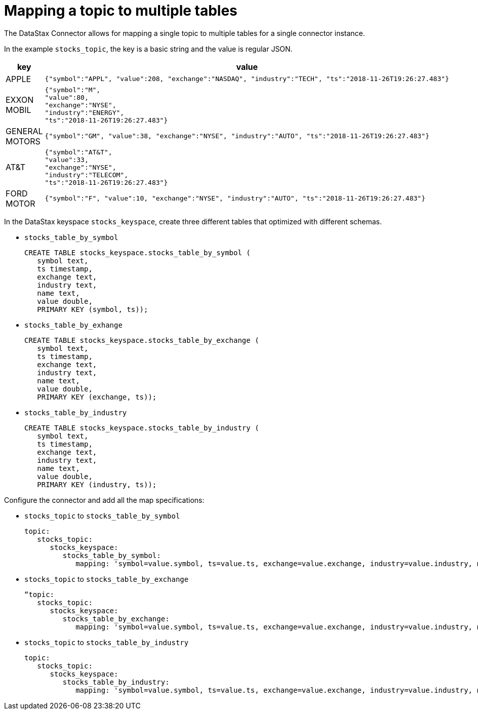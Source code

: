 [#pulsarMapMultipleTables]
= Mapping a topic to multiple tables
:imagesdir: _images

The DataStax Connector allows for mapping a single topic to multiple tables for a single connector instance.

In the example `stocks_topic`, the key is a basic string and the value is regular JSON.

[cols="a,a"]
|===
|key|value

|
APPLE
|
[source,no-highlight]
----
{"symbol":"APPL", "value":208, "exchange":"NASDAQ", "industry":"TECH", "ts":"2018-11-26T19:26:27.483"}
----
|
EXXON MOBIL
|
[source,no-highlight]
----
{"symbol":"M",
"value":80,
"exchange":"NYSE",
"industry":"ENERGY",
"ts":"2018-11-26T19:26:27.483"}
----
|
GENERAL MOTORS
|
[source,no-highlight]
----
{"symbol":"GM", "value":38, "exchange":"NYSE", "industry":"AUTO", "ts":"2018-11-26T19:26:27.483"}
----
|
AT&T
| 
[source,no-highlight]
----
{"symbol":"AT&T",
"value":33,
"exchange":"NYSE",
"industry":"TELECOM",
"ts":"2018-11-26T19:26:27.483"}
----
|
FORD MOTOR
|
[source,no-highlight]
----
{"symbol":"F", "value":10, "exchange":"NYSE", "industry":"AUTO", "ts":"2018-11-26T19:26:27.483"} 
----
|===


In the DataStax keyspace `stocks_keyspace`, create three different tables that optimized with different schemas.

* `stocks_table_by_symbol`
+
[source,language-cql]
----
CREATE TABLE stocks_keyspace.stocks_table_by_symbol (
   symbol text,
   ts timestamp,
   exchange text,
   industry text,
   name text,
   value double,
   PRIMARY KEY (symbol, ts));
----

* `stocks_table_by_exhange`
+
[source,language-cql]
----
CREATE TABLE stocks_keyspace.stocks_table_by_exchange (
   symbol text,
   ts timestamp,
   exchange text,
   industry text,
   name text,
   value double,
   PRIMARY KEY (exchange, ts));
----

* `stocks_table_by_industry`
+
[source,language-cql]
----
CREATE TABLE stocks_keyspace.stocks_table_by_industry (
   symbol text,
   ts timestamp,
   exchange text,
   industry text,
   name text,
   value double,
   PRIMARY KEY (industry, ts));
----

Configure the connector and add all the map specifications:

* `stocks_topic` to `stocks_table_by_symbol`
+
[source,language-yaml]
----
topic:
   stocks_topic:
      stocks_keyspace:
         stocks_table_by_symbol:
            mapping: 'symbol=value.symbol, ts=value.ts, exchange=value.exchange, industry=value.industry, name=key.name, value=value.value'
----

* `stocks_topic` to `stocks_table_by_exchange`
+
[source,language-yaml]
----
“topic:
   stocks_topic:
      stocks_keyspace:
         stocks_table_by_exchange:
            mapping: 'symbol=value.symbol, ts=value.ts, exchange=value.exchange, industry=value.industry, name=key.name, value=value.value'
----

* `stocks_topic` to `stocks_table_by_industry`
+
[source,language-yaml]
----
topic:
   stocks_topic:
      stocks_keyspace:
         stocks_table_by_industry:
            mapping: 'symbol=value.symbol, ts=value.ts, exchange=value.exchange, industry=value.industry, name=key.name, value=value.value'
----
